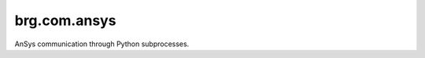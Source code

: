 
********************************************************************************
brg.com.ansys
********************************************************************************

AnSys communication through Python subprocesses.


